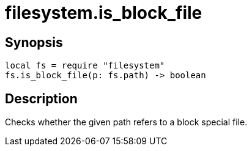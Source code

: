 = filesystem.is_block_file

ifeval::["{doctype}" == "manpage"]

== Name

Emilua - Lua execution engine

endif::[]

== Synopsis

[source,lua]
----
local fs = require "filesystem"
fs.is_block_file(p: fs.path) -> boolean
----

== Description

Checks whether the given path refers to a block special file.
